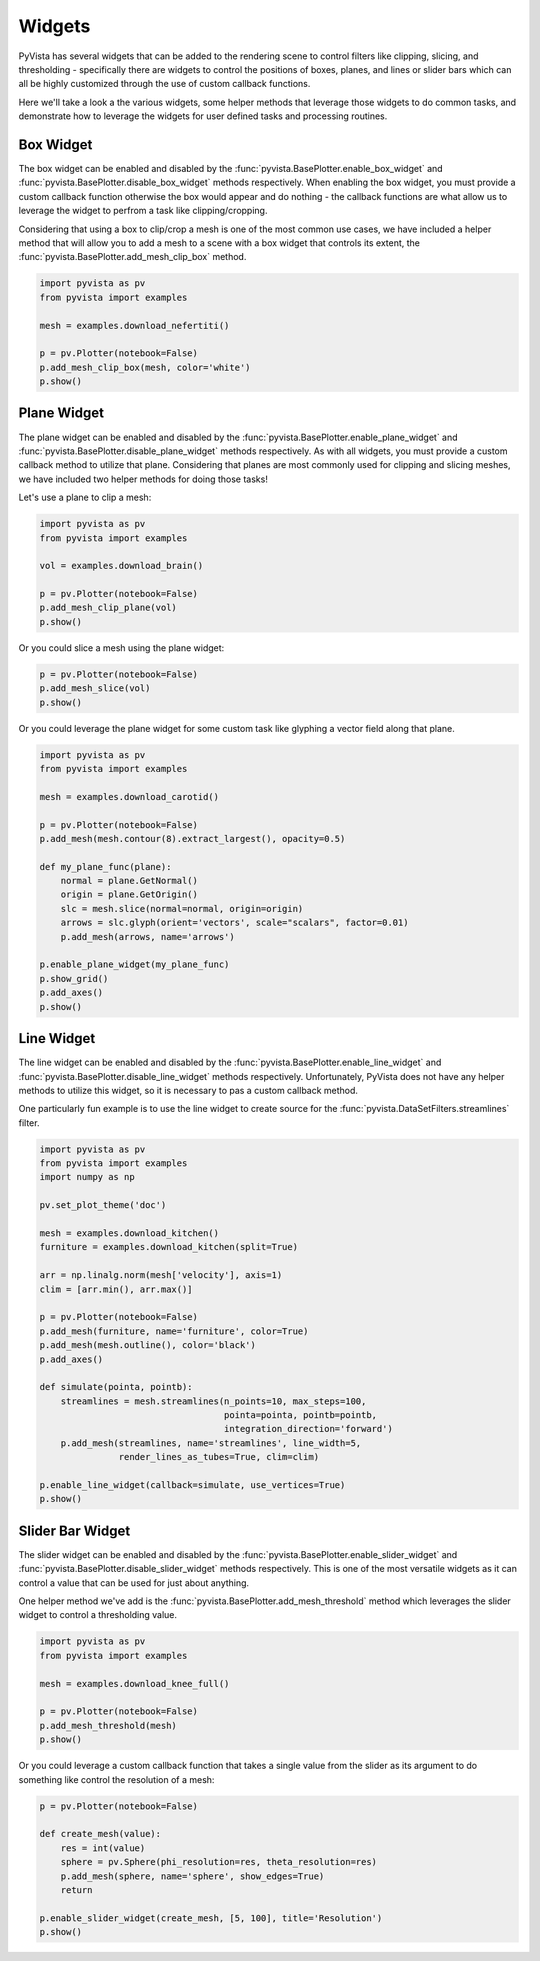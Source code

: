 Widgets
-------

PyVista has several widgets that can be added to the rendering scene to control
filters like clipping, slicing, and thresholding - specifically there are
widgets to control the positions of boxes, planes, and lines or slider bars
which can all be highly customized through the use of custom callback
functions.

Here we'll take a look a the various widgets, some helper methods that leverage
those widgets to do common tasks, and demonstrate how to leverage the widgets
for user defined tasks and processing routines.


Box Widget
~~~~~~~~~~

The box widget can be enabled and disabled by the
:func:`pyvista.BasePlotter.enable_box_widget` and
:func:`pyvista.BasePlotter.disable_box_widget` methods respectively.
When enabling the box widget, you must provide a custom callback function
otherwise the box would appear and do nothing - the callback functions are
what allow us to leverage the widget to perfrom a task like clipping/cropping.

Considering that using a box to clip/crop a mesh is one of the most common use
cases, we have included a helper method that will allow you to add a mesh to a
scene with a box widget that controls its extent, the
:func:`pyvista.BasePlotter.add_mesh_clip_box` method.

.. code-block:: python

    import pyvista as pv
    from pyvista import examples

    mesh = examples.download_nefertiti()

    p = pv.Plotter(notebook=False)
    p.add_mesh_clip_box(mesh, color='white')
    p.show()


.. image:: ../images/gifs/box-clip.gif



Plane Widget
~~~~~~~~~~~~

The plane widget can be enabled and disabled by the
:func:`pyvista.BasePlotter.enable_plane_widget` and
:func:`pyvista.BasePlotter.disable_plane_widget` methods respectively.
As with all widgets, you must provide a custom callback method to utilize that
plane. Considering that planes are most commonly used for clipping and slicing
meshes, we have included two helper methods for doing those tasks!

Let's use a plane to clip a mesh:

.. code-block:: python

    import pyvista as pv
    from pyvista import examples

    vol = examples.download_brain()

    p = pv.Plotter(notebook=False)
    p.add_mesh_clip_plane(vol)
    p.show()


.. image:: ../images/gifs/plane-clip.gif


Or you could slice a mesh using the plane widget:

.. code-block:: python

    p = pv.Plotter(notebook=False)
    p.add_mesh_slice(vol)
    p.show()


.. image:: ../images/gifs/plane-slice.gif

Or you could leverage the plane widget for some custom task like glyphing a
vector field along that plane.

.. code-block:: python

    import pyvista as pv
    from pyvista import examples

    mesh = examples.download_carotid()

    p = pv.Plotter(notebook=False)
    p.add_mesh(mesh.contour(8).extract_largest(), opacity=0.5)

    def my_plane_func(plane):
        normal = plane.GetNormal()
        origin = plane.GetOrigin()
        slc = mesh.slice(normal=normal, origin=origin)
        arrows = slc.glyph(orient='vectors', scale="scalars", factor=0.01)
        p.add_mesh(arrows, name='arrows')

    p.enable_plane_widget(my_plane_func)
    p.show_grid()
    p.add_axes()
    p.show()


.. image:: ../images/gifs/plane-glyph.gif


Line Widget
~~~~~~~~~~~

The line widget can be enabled and disabled by the
:func:`pyvista.BasePlotter.enable_line_widget` and
:func:`pyvista.BasePlotter.disable_line_widget` methods respectively.
Unfortunately, PyVista does not have any helper methods to utilize this
widget, so it is necessary to pas a custom callback method.

One particularly fun example is to use the line widget to create source for
the :func:`pyvista.DataSetFilters.streamlines` filter.

.. code-block:: python

    import pyvista as pv
    from pyvista import examples
    import numpy as np

    pv.set_plot_theme('doc')

    mesh = examples.download_kitchen()
    furniture = examples.download_kitchen(split=True)

    arr = np.linalg.norm(mesh['velocity'], axis=1)
    clim = [arr.min(), arr.max()]

    p = pv.Plotter(notebook=False)
    p.add_mesh(furniture, name='furniture', color=True)
    p.add_mesh(mesh.outline(), color='black')
    p.add_axes()

    def simulate(pointa, pointb):
        streamlines = mesh.streamlines(n_points=10, max_steps=100,
                                       pointa=pointa, pointb=pointb,
                                       integration_direction='forward')
        p.add_mesh(streamlines, name='streamlines', line_width=5,
                   render_lines_as_tubes=True, clim=clim)

    p.enable_line_widget(callback=simulate, use_vertices=True)
    p.show()


.. image:: ../images/gifs/line-widget-streamlines.gif



Slider Bar Widget
~~~~~~~~~~~~~~~~~

The slider widget can be enabled and disabled by the
:func:`pyvista.BasePlotter.enable_slider_widget` and
:func:`pyvista.BasePlotter.disable_slider_widget` methods respectively.
This is one of the most versatile widgets as it can control a value that can
be used for just about anything.

One helper method we've add is the
:func:`pyvista.BasePlotter.add_mesh_threshold` method which leverages the
slider widget to control a thresholding value.


.. code-block:: python

    import pyvista as pv
    from pyvista import examples

    mesh = examples.download_knee_full()

    p = pv.Plotter(notebook=False)
    p.add_mesh_threshold(mesh)
    p.show()


.. image:: ../images/gifs/slider-widget-threshold.gif


Or you could leverage a custom callback function that takes a single value
from the slider as its argument to do something like control the resolution
of a mesh:

.. code-block:: python

    p = pv.Plotter(notebook=False)

    def create_mesh(value):
        res = int(value)
        sphere = pv.Sphere(phi_resolution=res, theta_resolution=res)
        p.add_mesh(sphere, name='sphere', show_edges=True)
        return

    p.enable_slider_widget(create_mesh, [5, 100], title='Resolution')
    p.show()


.. image:: ../images/gifs/slider-widget-resolution.gif
